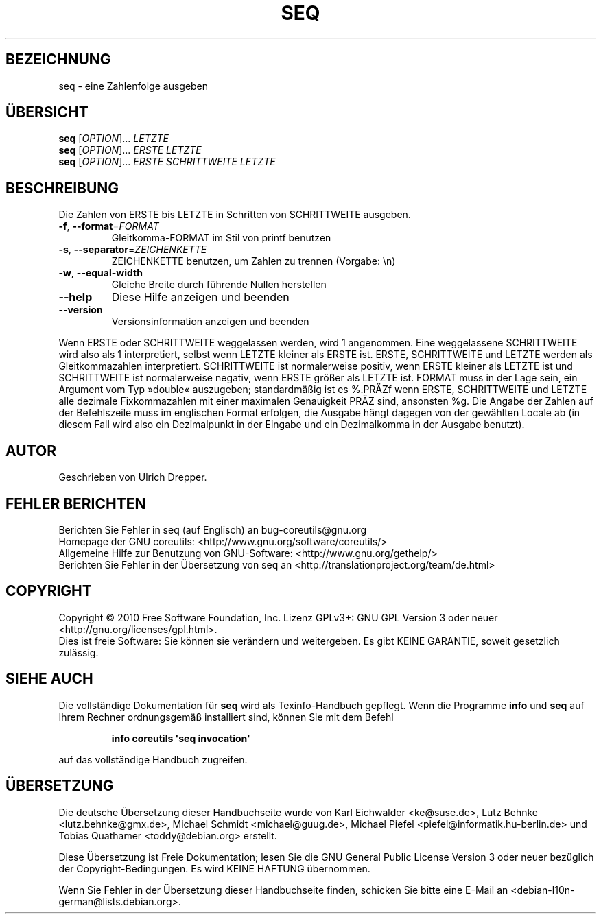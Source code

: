 .\" DO NOT MODIFY THIS FILE!  It was generated by help2man 1.35.
.\"*******************************************************************
.\"
.\" This file was generated with po4a. Translate the source file.
.\"
.\"*******************************************************************
.TH SEQ 1 "April 2010" "GNU coreutils 8.5" "Dienstprogramme für Benutzer"
.SH BEZEICHNUNG
seq \- eine Zahlenfolge ausgeben
.SH ÜBERSICHT
\fBseq\fP [\fIOPTION\fP]... \fILETZTE\fP
.br
\fBseq\fP [\fIOPTION\fP]... \fIERSTE LETZTE\fP
.br
\fBseq\fP [\fIOPTION\fP]... \fIERSTE SCHRITTWEITE LETZTE\fP
.SH BESCHREIBUNG
.\" Add any additional description here
.PP
Die Zahlen von ERSTE bis LETZTE in Schritten von SCHRITTWEITE ausgeben.
.TP 
\fB\-f\fP, \fB\-\-format\fP=\fIFORMAT\fP
Gleitkomma‐FORMAT im Stil von printf benutzen
.TP 
\fB\-s\fP, \fB\-\-separator\fP=\fIZEICHENKETTE\fP
ZEICHENKETTE benutzen, um Zahlen zu trennen (Vorgabe: \en)
.TP 
\fB\-w\fP, \fB\-\-equal\-width\fP
Gleiche Breite durch führende Nullen herstellen
.TP 
\fB\-\-help\fP
Diese Hilfe anzeigen und beenden
.TP 
\fB\-\-version\fP
Versionsinformation anzeigen und beenden
.PP
Wenn ERSTE oder SCHRITTWEITE weggelassen werden, wird 1 angenommen. Eine
weggelassene SCHRITTWEITE wird also als 1 interpretiert, selbst wenn LETZTE
kleiner als ERSTE ist. ERSTE, SCHRITTWEITE und LETZTE werden als
Gleitkommazahlen interpretiert. SCHRITTWEITE ist normalerweise positiv, wenn
ERSTE kleiner als LETZTE ist und SCHRITTWEITE ist normalerweise negativ,
wenn ERSTE größer als LETZTE ist. FORMAT muss in der Lage sein, ein Argument
vom Typ »double« auszugeben; standardmäßig ist es %.PRÄZf wenn ERSTE,
SCHRITTWEITE und LETZTE alle dezimale Fixkommazahlen mit einer maximalen
Genauigkeit PRÄZ sind, ansonsten %g. Die Angabe der Zahlen auf der
Befehlszeile muss im englischen Format erfolgen, die Ausgabe hängt dagegen
von der gewählten Locale ab (in diesem Fall wird also ein Dezimalpunkt in
der Eingabe und ein Dezimalkomma in der Ausgabe benutzt).
.SH AUTOR
Geschrieben von Ulrich Drepper.
.SH "FEHLER BERICHTEN"
Berichten Sie Fehler in seq (auf Englisch) an bug\-coreutils@gnu.org
.br
Homepage der GNU coreutils: <http://www.gnu.org/software/coreutils/>
.br
Allgemeine Hilfe zur Benutzung von GNU\-Software:
<http://www.gnu.org/gethelp/>
.br
Berichten Sie Fehler in der Übersetzung von seq an
<http://translationproject.org/team/de.html>
.SH COPYRIGHT
Copyright \(co 2010 Free Software Foundation, Inc. Lizenz GPLv3+: GNU GPL
Version 3 oder neuer <http://gnu.org/licenses/gpl.html>.
.br
Dies ist freie Software: Sie können sie verändern und weitergeben. Es gibt
KEINE GARANTIE, soweit gesetzlich zulässig.
.SH "SIEHE AUCH"
Die vollständige Dokumentation für \fBseq\fP wird als Texinfo\-Handbuch
gepflegt. Wenn die Programme \fBinfo\fP und \fBseq\fP auf Ihrem Rechner
ordnungsgemäß installiert sind, können Sie mit dem Befehl
.IP
\fBinfo coreutils \(aqseq invocation\(aq\fP
.PP
auf das vollständige Handbuch zugreifen.

.SH ÜBERSETZUNG
Die deutsche Übersetzung dieser Handbuchseite wurde von
Karl Eichwalder <ke@suse.de>,
Lutz Behnke <lutz.behnke@gmx.de>,
Michael Schmidt <michael@guug.de>,
Michael Piefel <piefel@informatik.hu-berlin.de>
und
Tobias Quathamer <toddy@debian.org>
erstellt.

Diese Übersetzung ist Freie Dokumentation; lesen Sie die
GNU General Public License Version 3 oder neuer bezüglich der
Copyright-Bedingungen. Es wird KEINE HAFTUNG übernommen.

Wenn Sie Fehler in der Übersetzung dieser Handbuchseite finden,
schicken Sie bitte eine E-Mail an <debian-l10n-german@lists.debian.org>.
